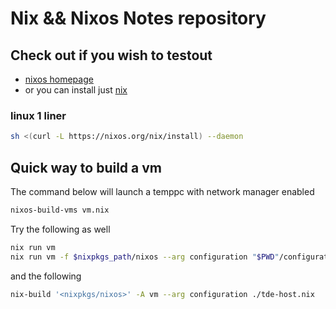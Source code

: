 * Nix && Nixos Notes repository
** Check out if you wish to testout
- [[https://nixos.org/][nixos homepage]]
- or you can install just [[https://nixos.org/download.html][nix]]
*** linux 1 liner
#+begin_src sh
sh <(curl -L https://nixos.org/nix/install) --daemon
#+end_src

** Quick way to build a vm
The command below will launch a temppc with network manager enabled
#+begin_src sh
  nixos-build-vms vm.nix
#+end_src

Try the following as well
#+begin_src sh
  nix run vm
  nix run vm -f $nixpkgs_path/nixos --arg configuration "$PWD"/configuration.nix -c run-nixos-vm
#+end_src

and the following
#+begin_src sh
  nix-build '<nixpkgs/nixos>' -A vm --arg configuration ./tde-host.nix
#+end_src
